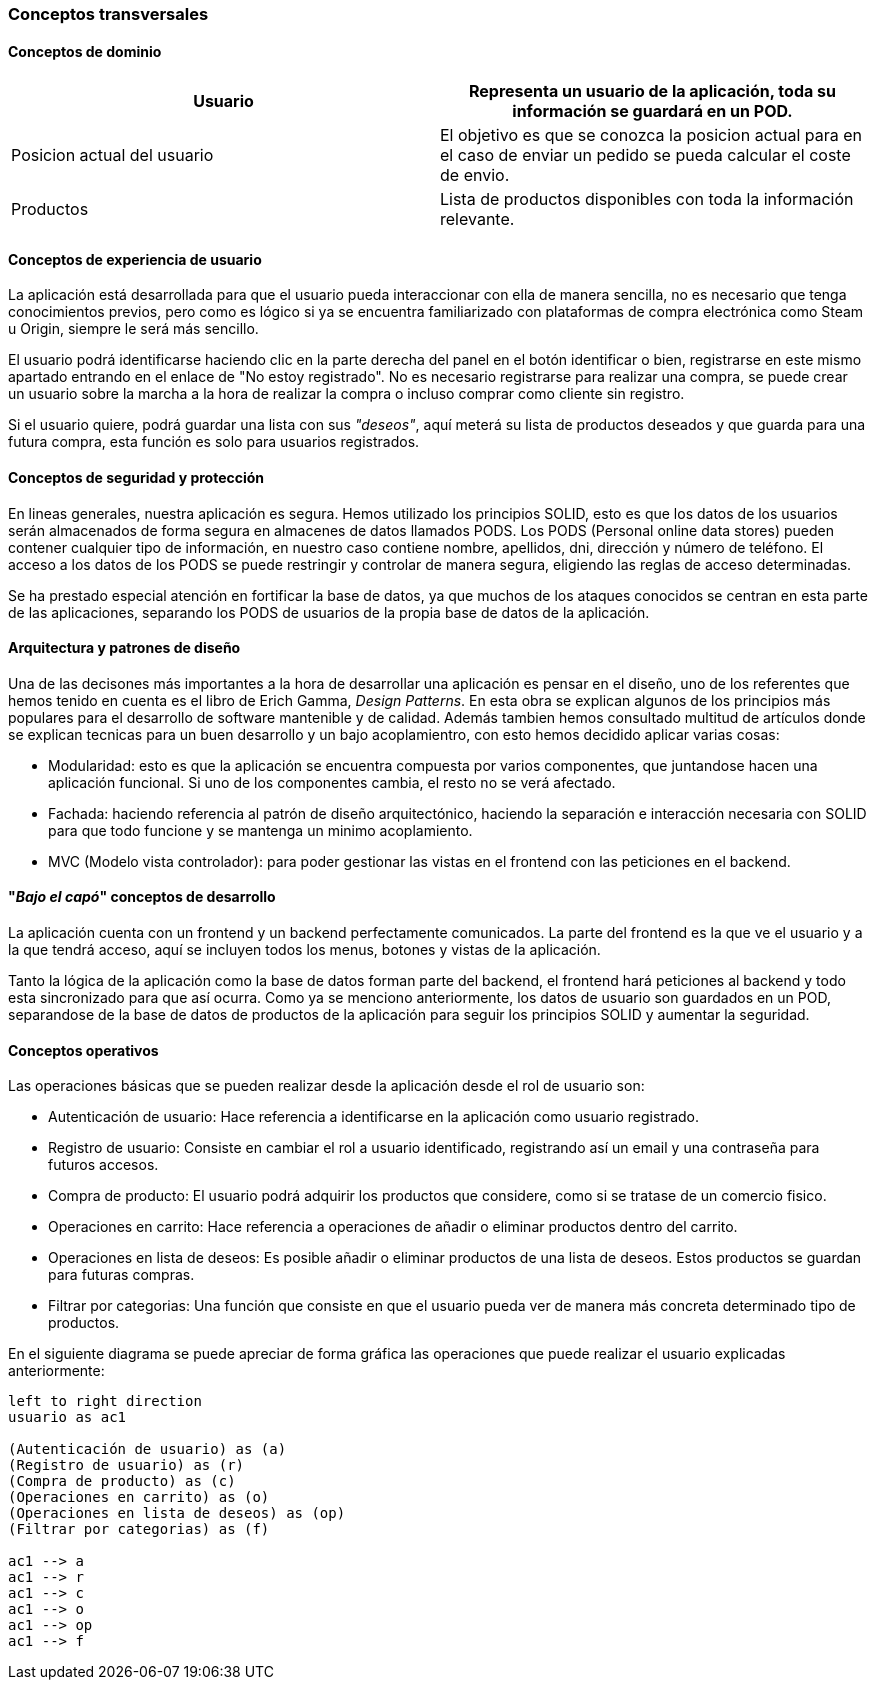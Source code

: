 [[section-concepts]]
=== Conceptos transversales

==== Conceptos de dominio

|===
|Usuario | Representa un usuario de la aplicación, toda su información se guardará en un POD.

|Posicion actual del usuario | El objetivo es que se conozca la posicion actual para en el caso de enviar un pedido se pueda calcular el coste de envio.

|Productos | Lista de productos disponibles con toda la información relevante.
|===

==== Conceptos de experiencia de usuario

La aplicación está desarrollada para que el usuario pueda interaccionar con ella de manera sencilla, no es necesario que tenga conocimientos previos, pero como es lógico
si ya se encuentra familiarizado con plataformas de compra electrónica como Steam u Origin, siempre le será más sencillo.

El usuario podrá identificarse haciendo clic en la parte derecha del panel en el botón identificar o bien, registrarse en este mismo apartado entrando en el enlace de "No estoy registrado".
No es necesario registrarse para realizar una compra, se puede crear un usuario sobre la marcha a la hora de realizar la compra o incluso comprar como cliente sin registro.

Si el usuario quiere, podrá guardar una lista con sus _"deseos"_, aquí meterá su lista de productos deseados y que guarda para una futura compra, esta función es solo para usuarios registrados.


==== Conceptos de seguridad y protección

En lineas generales, nuestra aplicación es segura. Hemos utilizado los principios SOLID, esto es que los datos de los usuarios serán almacenados de forma segura en almacenes de datos llamados PODS.
Los PODS (Personal online data stores) pueden contener cualquier tipo de información, en nuestro caso contiene nombre, apellidos, dni, dirección y número de teléfono.
El acceso a los datos de los PODS se puede restringir y controlar de manera segura, eligiendo las reglas de acceso determinadas.

Se ha prestado especial atención en fortificar la base de datos, ya que muchos de los ataques conocidos se centran en esta parte de las aplicaciones, separando los PODS de usuarios de la propia base de datos
de la aplicación.


==== Arquitectura y patrones de diseño

Una de las decisones más importantes a la hora de desarrollar una aplicación es pensar en el diseño, uno de los referentes que hemos tenido en cuenta es el libro de Erich Gamma, _Design Patterns_. En esta
obra se explican algunos de los principios más populares para el desarrollo de software mantenible y de calidad. Además tambien hemos consultado multitud de artículos donde se explican tecnicas
para un buen desarrollo y un bajo acoplamientro, con esto hemos decidido aplicar varias cosas:

* Modularidad: esto es que la aplicación se encuentra compuesta por varios componentes, que juntandose hacen una aplicación funcional. Si uno de los componentes cambia, el resto no se verá afectado.

* Fachada: haciendo referencia al patrón de diseño arquitectónico, haciendo la separación e interacción necesaria con SOLID para que todo funcione y se mantenga un minimo acoplamiento.

* MVC (Modelo vista controlador): para poder gestionar las vistas en el frontend con las peticiones en el backend.


==== "_Bajo el capó_" conceptos de desarrollo

La aplicación cuenta con un frontend y un backend perfectamente comunicados. La parte del frontend es la que ve el usuario y a la que tendrá acceso, aquí se incluyen todos los menus, botones y vistas de la aplicación.

Tanto la lógica de la aplicación como la base de datos forman parte del backend, el frontend hará peticiones al backend y todo esta sincronizado para que así ocurra.
Como ya se menciono anteriormente, los datos de usuario son guardados en un POD, separandose de la base de datos de productos de la aplicación para seguir los principios SOLID y aumentar la seguridad.

==== Conceptos operativos

Las operaciones básicas que se pueden realizar desde la aplicación desde el rol de usuario son:

* Autenticación de usuario: Hace referencia a identificarse en la aplicación como usuario registrado.

* Registro de usuario: Consiste en cambiar el rol a usuario identificado, registrando así un email y una contraseña para futuros accesos.

* Compra de producto: El usuario podrá adquirir los productos que considere, como si se tratase de un comercio fisico.

* Operaciones en carrito: Hace referencia a operaciones de añadir o eliminar productos dentro del carrito.

* Operaciones en lista de deseos: Es posible añadir o eliminar productos de una lista de deseos. Estos productos se guardan para futuras compras.

* Filtrar por categorias: Una función que consiste en que el usuario pueda ver de manera más concreta determinado tipo de productos.

En el siguiente diagrama se puede apreciar de forma gráfica las operaciones que puede realizar el usuario explicadas anteriormente:
[plantuml, "conceptos operativos",png]
----
left to right direction
usuario as ac1

(Autenticación de usuario) as (a)
(Registro de usuario) as (r)
(Compra de producto) as (c)
(Operaciones en carrito) as (o)
(Operaciones en lista de deseos) as (op)
(Filtrar por categorias) as (f)

ac1 --> a
ac1 --> r
ac1 --> c
ac1 --> o
ac1 --> op
ac1 --> f
----


